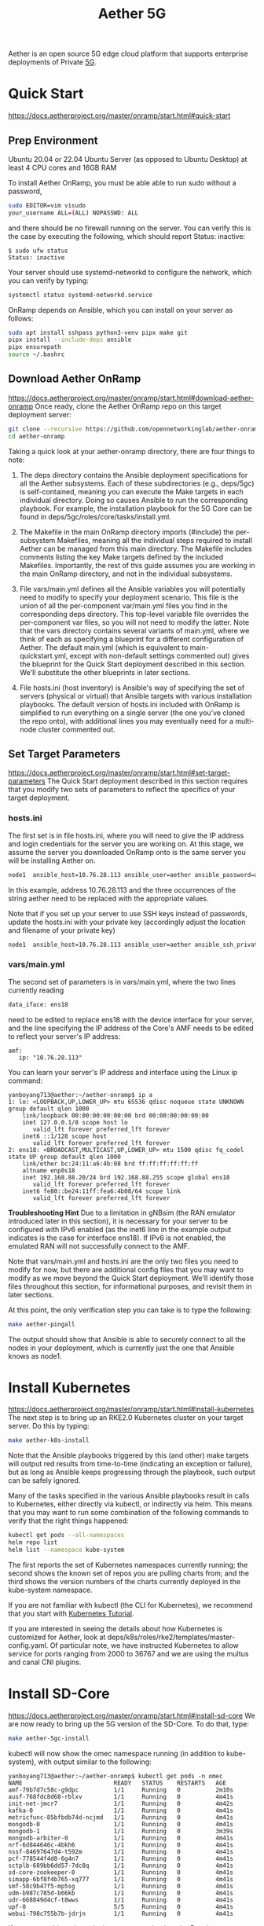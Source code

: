 :PROPERTIES:
:ID:       6773c62d-c676-4817-88e9-9419fcd0a37c
:END:
#+title: Aether 5G

Aether is an open source 5G edge cloud platform that supports enterprise deployments of Private [[id:c8f358c2-d824-4c17-b02b-9aaa423b1871][5G]].

* Quick Start
https://docs.aetherproject.org/master/onramp/start.html#quick-start
** Prep Environment
Ubuntu 20.04 or 22.04 Ubuntu Server (as opposed to Ubuntu Desktop)
at least 4 CPU cores and 16GB RAM

To install Aether OnRamp, you must be able able to run sudo without a password,
#+begin_src bash
  sudo EDITOR=vim visudo
  your_username ALL=(ALL) NOPASSWD: ALL
#+end_src

and there should be no firewall running on the server. You can verify this is the case by executing the following, which should report Status: inactive:
#+begin_src console
$ sudo ufw status
Status: inactive
#+end_src

Your server should use systemd-networkd to configure the network, which you can verify by typing:
#+begin_src bash
  systemctl status systemd-networkd.service
#+end_src

OnRamp depends on Ansible, which you can install on your server as follows:
#+begin_src bash
  sudo apt install sshpass python3-venv pipx make git
  pipx install --include-deps ansible
  pipx ensurepath
  source ~/.bashrc
#+end_src

** Download Aether OnRamp
https://docs.aetherproject.org/master/onramp/start.html#download-aether-onramp
Once ready, clone the Aether OnRamp repo on this target deployment server:
#+begin_src bash
  git clone --recursive https://github.com/opennetworkinglab/aether-onramp.git
  cd aether-onramp
#+end_src

Taking a quick look at your aether-onramp directory, there are four things to note:

1. The deps directory contains the Ansible deployment specifications for all the Aether subsystems. Each of these subdirectories (e.g., deps/5gc) is self-contained, meaning you can execute the Make targets in each individual directory. Doing so causes Ansible to run the corresponding playbook. For example, the installation playbook for the 5G Core can be found in deps/5gc/roles/core/tasks/install.yml.

2. The Makefile in the main OnRamp directory imports (#include) the per-subsystem Makefiles, meaning all the individual steps required to install Aether can be managed from this main directory. The Makefile includes comments listing the key Make targets defined by the included Makefiles. Importantly, the rest of this guide assumes you are working in the main OnRamp directory, and not in the individual subsystems.

3. File vars/main.yml defines all the Ansible variables you will potentially need to modify to specify your deployment scenario. This file is the union of all the per-component var/main.yml files you find in the corresponding deps directory. This top-level variable file overrides the per-component var files, so you will not need to modify the latter. Note that the vars directory contains several variants of main.yml, where we think of each as specifying a blueprint for a different configuration of Aether. The default main.yml (which is equivalent to main-quickstart.yml, except with non-default settings commented out) gives the blueprint for the Quick Start deployment described in this section. We'll substitute the other blueprints in later sections.

4. File hosts.ini (host inventory) is Ansible's way of specifying the set of servers (physical or virtual) that Ansible targets with various installation playbooks. The default version of hosts.ini included with OnRamp is simplified to run everything on a single server (the one you've cloned the repo onto), with additional lines you may eventually need for a multi-node cluster commented out.

** Set Target Parameters
https://docs.aetherproject.org/master/onramp/start.html#set-target-parameters
The Quick Start deployment described in this section requires that you modify two sets of parameters to reflect the specifics of your target deployment.
*** hosts.ini
The first set is in file hosts.ini, where you will need to give the IP address and login credentials for the server you are working on. At this stage, we assume the server you downloaded OnRamp onto is the same server you will be installing Aether on.

#+begin_src bash
  node1  ansible_host=10.76.28.113 ansible_user=aether ansible_password=aether ansible_sudo_pass=aether
#+end_src

In this example, address 10.76.28.113 and the three occurrences of the string aether need to be replaced with the appropriate values.

Note that if you set up your server to use SSH keys instead of passwords, update the hosts.ini with your private key (accordingly adjust the location and filename of your private key)

#+begin_src bash
  node1  ansible_host=10.76.28.113 ansible_user=aether ansible_ssh_private_key_file=~/.ssh/id_rsa
#+end_src
*** vars/main.yml
The second set of parameters is in vars/main.yml, where the two lines currently reading
#+begin_src bash
  data_iface: ens18
#+end_src

need to be edited to replace ens18 with the device interface for your server, and the line specifying the IP address of the Core's AMF needs to be edited to reflect your server's IP address:

#+begin_src file
amf:
   ip: "10.76.28.113"
#+end_src

You can learn your server's IP address and interface using the Linux ip command:
#+begin_src console
yanboyang713@aether:~/aether-onramp$ ip a
1: lo: <LOOPBACK,UP,LOWER_UP> mtu 65536 qdisc noqueue state UNKNOWN group default qlen 1000
    link/loopback 00:00:00:00:00:00 brd 00:00:00:00:00:00
    inet 127.0.0.1/8 scope host lo
       valid_lft forever preferred_lft forever
    inet6 ::1/128 scope host
       valid_lft forever preferred_lft forever
2: ens18: <BROADCAST,MULTICAST,UP,LOWER_UP> mtu 1500 qdisc fq_codel state UP group default qlen 1000
    link/ether bc:24:11:a6:4b:08 brd ff:ff:ff:ff:ff:ff
    altname enp0s18
    inet 192.168.88.20/24 brd 192.168.88.255 scope global ens18
       valid_lft forever preferred_lft forever
    inet6 fe80::be24:11ff:fea6:4b08/64 scope link
       valid_lft forever preferred_lft forever
#+end_src

*Troubleshooting Hint*
Due to a limitation in gNBsim (the RAN emulator introduced later in this section), it is necessary for your server to be configured with IPv6 enabled (as the inet6 line in the example output indicates is the case for interface ens18). If IPv6 is not enabled, the emulated RAN will not successfully connect to the AMF.

Note that vars/main.yml and hosts.ini are the only two files you need to modify for now, but there are additional config files that you may want to modify as we move beyond the Quick Start deployment. We'll identify those files throughout this section, for informational purposes, and revisit them in later sections.

At this point, the only verification step you can take is to type the following:

#+begin_src bash
  make aether-pingall
#+end_src

The output should show that Ansible is able to securely connect to all the nodes in your deployment, which is currently just the one that Ansible knows as node1.

* Install Kubernetes
https://docs.aetherproject.org/master/onramp/start.html#install-kubernetes
The next step is to bring up an RKE2.0 Kubernetes cluster on your target server. Do this by typing:
#+begin_src bash
  make aether-k8s-install
#+end_src

Note that the Ansible playbooks triggered by this (and other) make targets will output red results from time-to-time (indicating an exception or failure), but as long as Ansible keeps progressing through the playbook, such output can be safely ignored.

Many of the tasks specified in the various Ansible playbooks result in calls to Kubernetes, either directly via kubectl, or indirectly via helm. This means that you may want to run some combination of the following commands to verify that the right things happened:

#+begin_src bash
  kubectl get pods --all-namespaces
  helm repo list
  helm list --namespace kube-system
#+end_src

The first reports the set of Kubernetes namespaces currently running; the second shows the known set of repos you are pulling charts from; and the third shows the version numbers of the charts currently deployed in the kube-system namespace.

If you are not familiar with kubectl (the CLI for Kubernetes), we recommend that you start with [[https://kubernetes.io/docs/tutorials/kubernetes-basics/][Kubernetes Tutorial]].

If you are interested in seeing the details about how Kubernetes is customized for Aether, look at deps/k8s/roles/rke2/templates/master-config.yaml. Of particular note, we have instructed Kubernetes to allow service for ports ranging from 2000 to 36767 and we are using the multus and canal CNI plugins.

* Install SD-Core
https://docs.aetherproject.org/master/onramp/start.html#install-sd-core
We are now ready to bring up the 5G version of the SD-Core. To do that, type:
#+begin_src bash
  make aether-5gc-install
#+end_src

kubectl will now show the omec namespace running (in addition to kube-system), with output similar to the following:

#+begin_src console
yanboyang713@aether:~/aether-onramp$ kubectl get pods -n omec
NAME                          READY   STATUS    RESTARTS   AGE
amf-79b7d7c58c-g9dpc          1/1     Running   0          2m10s
ausf-768fdc8d68-rblxv         1/1     Running   0          4m41s
init-net-jmcr7                1/1     Running   0          4m42s
kafka-0                       1/1     Running   0          4m41s
metricfunc-85bfbdb74d-ncjmd   1/1     Running   0          4m41s
mongodb-0                     1/1     Running   0          4m41s
mongodb-1                     1/1     Running   0          3m39s
mongodb-arbiter-0             1/1     Running   0          4m41s
nrf-6d844646c-4bkh6           1/1     Running   0          4m41s
nssf-84697647d4-t592m         1/1     Running   0          4m41s
pcf-778544f4d8-6g4n7          1/1     Running   0          4m41s
sctplb-689bb6dd57-7dc8q       1/1     Running   0          4m41s
sd-core-zookeeper-0           1/1     Running   0          4m41s
simapp-6bf8f4b765-xq777       1/1     Running   0          4m41s
smf-58c9b47f5-mp5sg           1/1     Running   0          4m41s
udm-b987c785d-b66kb           1/1     Running   0          4m41s
udr-668849d4cf-t8wws          1/1     Running   0          4m41s
upf-0                         5/5     Running   0          4m41s
webui-798c755b7b-jdrjn        1/1     Running   0          4m41s
#+end_src

If you see problematic pods that are not getting into the Running state, a reset usually corrects the problem. Type:
#+begin_src bash
  make aether-resetcore
#+end_src

Once running, you will recognize pods that correspond to many of the microservices discussed is [[https://5g.systemsapproach.org/core.html][Chapter 5]]. For example, amf-5887bbf6c5-pc9g2 implements the AMF. Note that for historical reasons, the Aether Core is called omec instead of sd-core.

If you are interested in seeing the details about how SD-Core is configured, look at deps/5gc/roles/core/templates/radio-5g-values.yaml. This is an example of a values override file that Helm passes along to Kubernetes when launching the service. Most of the default settings will remain unchanged, with the main exception being the subscribers block of the omec-sub-provision section. This block will eventually need to be edited to reflect the SIM cards you actually deploy. We return to this topic in the section describing how to bring up a physical gNB.

* Run Emulated RAN Test
https://docs.aetherproject.org/master/onramp/start.html#run-emulated-ran-test

We can now test SD-Core with emulated traffic by typing:
#+begin_src bash
  make aether-gnbsim-install
  make aether-gnbsim-run
#+end_src

Note that you can re-execute the aether-gnbsim-run target multiple times, where the results of each run are saved in a file within the Docker container running the test. You can access that file by typing:

#+begin_src bash
  docker exec -it gnbsim-1 cat summary.log
#+end_src

If successful, the output should look like the following:

#+begin_src file
time="2024-10-07T04:07:21Z" level=info msg="Profile Name: profile2 , Profile Type: pdusessest" category=Summary component=GNBSIM
time="2024-10-07T04:07:21Z" level=info msg="Ue's Passed: 5 , Ue's Failed: 0" category=Summary component=GNBSIM
time="2024-10-07T04:07:21Z" level=info msg="Profile Status: PASS" category=Summary component=GNBSIM
#+end_src

This particular test, which runs the cryptically named pdusessest profile, emulates five UEs, each of which: (1) registers with the Core, (2) initiates a user plane session, and (3) sends a minimal data packet over that session. In addition to displaying the summary results, you can also open a shell in the gnbsim-1 container, where you can view the full trace of every run of the emulation, each of which has been saved in a timestamped file:

#+begin_src console
yanboyang713@aether:~/aether-onramp$ docker exec -it gnbsim-1 bash
3d416de1045d:/gnbsim/bin# ls
gnbsim                          gnbsim1-20241007T040649.config  summary.log
gnbsim.log                      gnbsim1-20241007T040649.log
3d416de1045d:/gnbsim/bin# more gnbsim1-20241007T040649.log
2024-10-07T04:06:55Z [INFO][GNBSIM][App] App Name: GNBSIM
2024-10-07T04:06:55Z [INFO][GNBSIM][App] Setting log level to: info
2024-10-07T04:06:55Z [INFO][GNBSIM][GNodeB][gnb1] GNodeB IP:  GNodeB Port: 9487
2024-10-07T04:06:55Z [INFO][GNBSIM][GNodeB][UserPlaneTransport] User Plane transport listening on: 172.20.0.2:2152
2024-10-07T04:06:55Z [INFO][GNBSIM][GNodeB] Current range selector value: 65
2024-10-07T04:06:55Z [INFO][GNBSIM][GNodeB] Current ID range start: 1090519040 end: 1107296255
2024-10-07T04:06:55Z [INFO][GNBSIM][GNodeB][ControlPlaneTransport] Connected to AMF, AMF IP: 192.168.88.20 AMF Port: 38412
2024-10-07T04:06:55Z [INFO][GNBSIM][GNodeB][ControlPlaneTransport] Wrote 61 bytes
2024-10-07T04:06:55Z [INFO][GNBSIM][Stats] Received Event: MSG_OUT:  &{2024-10-07 04:06:55.222792096 +0000 UTC m=+0.050126819  1 0}
#+end_src

*Troubleshooting Hint*
If summary.log is empty, it means the emulation did not run due to a configuration error. To debug the problem, open a bash shell on the gNBsim container (as shown in the preceding example), and look at gnbsim.log. Output that includes failed to connect amf and err: address family not supported by protocol indicates that your server does not have IPv6 enabled.


*Troubleshooting Hint*
If summary.log reports UEs Passed: 0 , UEs Failed: 5 then it may be the case that SD-Core did not come up cleanly. Type make aether-resetcore, and after verifying all pods are running with kubectl, run gNBsim again.

Another possibility is that you have multiple SD-Cores running in the same broadcast domain. This causes ARP to behave in unexpected ways, which interferes with OnRamp's ability to establish a route to the UPF pod.

If you are interested in the config file that controls the test, including the option of enabling other profiles, take a look at deps/gnbsim/config/gnbsim-default.yaml. We return to the issue of customizing gNBsim in a later section, but for now there are some simple modifications you can try. For example, the following code block defines a set of parameters for pdusessest (also known as profile2):

#+begin_src file
- profileType: pdusessest         # UE Initiated Session
profileName: profile2
enable: true
gnbName: gnb1
execInParallel: false
startImsi: 208930100007487
ueCount: 5
defaultAs: "192.168.250.1"
perUserTimeout: 100
plmnId:
   mcc: 208
   mnc: 93
dataPktCount: 5
opc: "981d464c7c52eb6e5036234984ad0bcf"
key: "5122250214c33e723a5dd523fc145fc0"
sequenceNumber: "16f3b3f70fc2"
#+end_src

You can edit ueCount to change the number of UEs included in the emulation (currently limited to 100) and you can set execInParallel to true to emulate those UEs connecting to the Core in parallel (rather than serially). You can also change variable defaultAs: "192.168.250.1" to specify the target of ICMP Echo Request packets sent by the emulated UEs. Selecting the IP address of a real-world server (e.g., 8.8.8.8) is a good test of end-to-end connectivity. Finally, you can change the amount of information gNBsim outputs by modifying logLevel in the logger block at the end of the file. For any changes you make, just rerun make aether-gnbsim-run to see the effects; you do not need to reinstall gNBsim.

* Clean Up
We recommend continuing on to the next section before wrapping up, but when you are ready to tear down your Quick Start deployment of Aether, simply execute the following commands:

#+begin_src bash
  make aether-gnbsim-uninstall
  make aether-5gc-uninstall
  make aether-k8s-uninstall
#+end_src

Note that while we stepped through the system one component at a time, OnRamp includes compound Make targets. For example, you can uninstall everything covered in this section by typing:
#+begin_src bash
  make aether-uninstall
#+end_src
* Reference List
1. https://aether-project.square.site/
2. https://docs.aetherproject.org/aether-2.0/edge_deployment/pronto.html
